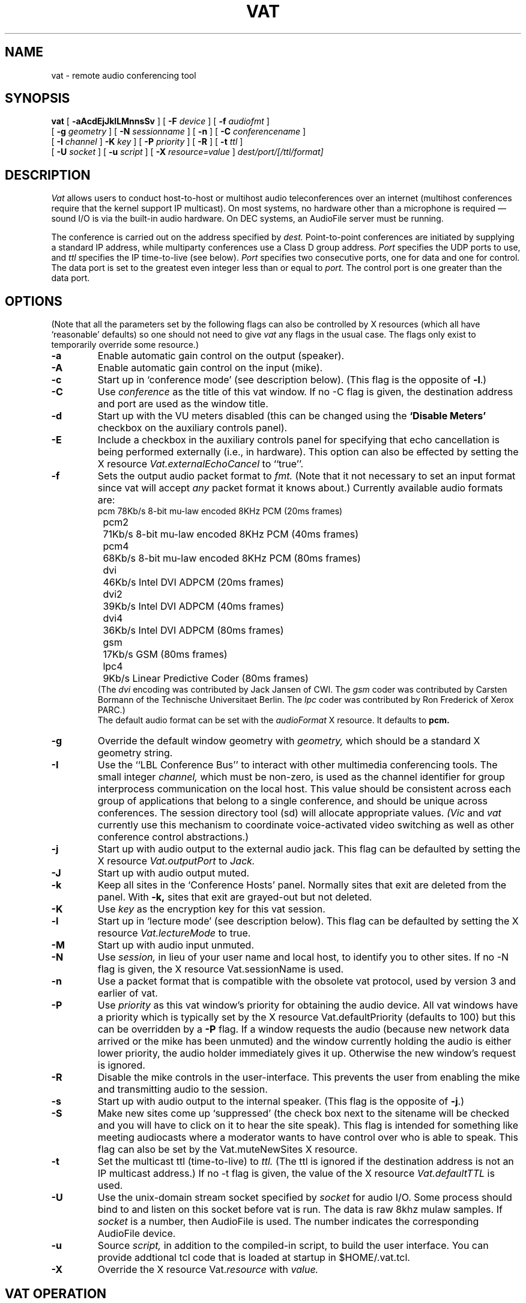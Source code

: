 .\" @(#) $Header: vat.1,v 1.13 95/10/19 12:57:33 mccanne Exp $ (LBL)
.\"
.\" Copyright (c) 1992-1994
.\" The Regents of the University of California.
.\" All rights reserved.
.\"
.\" Redistribution and use in source and binary forms, with or without
.\" modification, are permitted provided that: (1) source code distributions
.\" retain the above copyright notice and this paragraph in its entirety, (2)
.\" distributions including binary code include the above copyright notice and
.\" this paragraph in its entirety in the documentation or other materials
.\" provided with the distribution, and (3) all advertising materials mentioning
.\" features or use of this software display the following acknowledgment:
.\" ``This product includes software developed by the University of California,
.\" Lawrence Berkeley Laboratory and its contributors.'' Neither the name of
.\" the University nor the names of its contributors may be used to endorse
.\" or promote products derived from this software without specific prior
.\" written permission.
.\" THIS SOFTWARE IS PROVIDED ``AS IS'' AND WITHOUT ANY EXPRESS OR IMPLIED
.\" WARRANTIES, INCLUDING, WITHOUT LIMITATION, THE IMPLIED WARRANTIES OF
.\" MERCHANTABILITY AND FITNESS FOR A PARTICULAR PURPOSE.
.\"
.TH VAT 1  "17 Feb 1992"
.SH NAME
vat \- remote audio conferencing tool
.SH SYNOPSIS
.na
.B vat
[
.B \-aAcdEjJklLMnnsSv
]
[
.B \-F
.I device
]
[
.B \-f
.I audiofmt
]
.br
[
.B \-g
.I geometry
]
[
.B \-N
.I sessionname
]
[
.B \-n
]
[
.B \-C
.I conferencename
]
.br
[
.B \-I
.I channel
]
.B \-K
.I key
]
[
.B \-P
.I priority
]
[
.B \-R
]
[
.B \-t
.I ttl
]
.br
[
.B \-U
.I socket
]
[
.B \-u
.I script
]
[
.B \-X
.I resource=value
]
.I dest/port/[/ttl/format]
.br
.ad
.SH DESCRIPTION
.LP
.I Vat
allows users to conduct host-to-host or multihost audio teleconferences
over an internet (multihost conferences require that the kernel support
IP multicast).  On most systems, no hardware other than a microphone
is required \(em sound I/O is via the built-in audio
hardware.  On DEC systems, an AudioFile server must be running.

The conference is carried out on the address specified by
.I dest.
Point-to-point conferences are initiated by supplying a
standard IP address, while multiparty conferences
use a Class D group address.
.I Port
specifies the UDP ports to use,
and
.I ttl
specifies the IP time-to-live (see below).
.I Port
specifies two consecutive ports, one for data and
one for control.  The data port is set to the greatest even
integer less than or equal to
.I port.
The control port is one greater than the data port.

.SH OPTIONS
(Note that all the parameters set by
the following flags can also be controlled by X resources
(which all have `reasonable' defaults)
so one should not need to give
.I vat
any flags in the usual case.  The flags only exist to temporarily
override some resource.)
.TP
.B \-a
Enable automatic gain control on the output (speaker).
.TP
.B \-A
Enable automatic gain control on the input (mike).
.TP
.B \-c
Start up in `conference mode' (see description below).  (This flag
is the opposite of
.BR \-l .)
.TP
.B \-C
Use
.I conference
as the title of this vat window.  If no \-C flag is given, the
destination address and port are used as the window title.
.TP
.B \-d
Start up with the VU meters disabled (this can be changed using the
.B "`Disable Meters'"
checkbox on the auxiliary controls panel).
.TP
.B \-E
Include a checkbox in the auxiliary controls panel for specifying that
echo cancellation is being performed externally (i.e., in hardware).
This option can also be effected by setting the X resource
.I Vat.externalEchoCancel
to ``true''.
.TP
.B \-f
Sets the output audio packet format to
.I fmt.
(Note that it not necessary to set an input format since vat will accept
.I any
packet format it knows about.)  Currently available audio formats are:
.nf
	pcm	78Kb/s 8-bit mu-law encoded 8KHz PCM (20ms frames)
	pcm2	71Kb/s 8-bit mu-law encoded 8KHz PCM (40ms frames)
	pcm4	68Kb/s 8-bit mu-law encoded 8KHz PCM (80ms frames)
	dvi	46Kb/s Intel DVI ADPCM (20ms frames)
	dvi2	39Kb/s Intel DVI ADPCM (40ms frames)
	dvi4	36Kb/s Intel DVI ADPCM (80ms frames)
	gsm	17Kb/s GSM (80ms frames)
	lpc4	9Kb/s Linear Predictive Coder (80ms frames)
.fi
(The
.I dvi
encoding was contributed by Jack Jansen of CWI.
The
.I gsm
coder was contributed by Carsten Bormann
of the Technische Universitaet Berlin.
The
.I lpc
coder was contributed by Ron Frederick of Xerox PARC.)
.sp .5
The default
audio format can be set with the
.I audioFormat
X resource.  It defaults to
.B pcm.
.TP
.B \-g
Override the default window geometry with
.I geometry,
which should be a standard X geometry string.
.TP
.B \-I
Use the ``LBL Conference Bus'' to interact with other multimedia
conferencing tools.
The small integer
.I channel,
which must be non-zero,
is used as the channel identifier for group interprocess communication on
the local host.  This value should be consistent across each group
of applications that belong to a single conference, and should
be unique across conferences.  The session directory tool (sd)
will allocate appropriate values.
.I (Vic
and
.I vat
currently use this mechanism to coordinate
voice-activated video switching as well as other
conference control abstractions.)
.TP
.B \-j
Start up with audio output to the external audio jack.
This flag can be defaulted by setting the X resource
.I Vat.outputPort
to
.I Jack.
.TP
.B \-J
Start up with audio output muted.
.TP
.B \-k
Keep all sites in the `Conference Hosts' panel.  Normally sites that
exit are deleted from the panel.  With
.B \-k,
sites that exit are grayed-out but not deleted.
.TP
.B \-K
Use
.I key
as the encryption key for this vat session.
.TP
.B \-l
Start up in `lecture mode' (see description below).
This flag can be defaulted by setting the X resource
.I Vat.lectureMode
to true.
.TP
.B \-M
Start up with audio input unmuted.
.TP
.B \-N
Use
.I session,
in lieu of your user name and local host,
to identify you to other sites.
If no \-N flag is given, the X resource Vat.sessionName is used.
.TP
.B \-n
Use a packet format that is compatible with the obsolete
vat protocol, used by version 3 and earlier of vat.
.TP
.B \-P
Use
.I priority
as this vat window's priority for obtaining the audio device.
All vat windows have a priority which is typically set by the
X resource Vat.defaultPriority (defaults to 100) but this can be
overridden by a
.B \-P
flag.  If a window requests the audio
(because new network data arrived or the mike has been unmuted)
and the window currently holding the audio is either lower priority,
the audio holder immediately gives it up.  Otherwise the new window's
request is ignored.
.TP
.B \-R
Disable the mike controls in the user-interface.
This prevents the user from enabling
the mike and transmitting audio to the session.
.TP
.B \-s
Start up with audio output to the internal speaker.
(This flag is the opposite of
.BR \-j .)
.TP
.B \-S
Make new sites come up `suppressed' (the check box next to the
sitename will be checked and you will have to click on it to hear
the site speak).  This flag is intended for something like meeting
audiocasts where a moderator wants to have control over who is able to
speak.  This flag can also be set by the Vat.muteNewSites X resource.
.TP
.B \-t
Set the multicast ttl (time-to-live) to
.I ttl.
(The ttl is ignored if the destination address is not an IP multicast
address.)  If no \-t flag is given, the value of the X resource
.I Vat.defaultTTL
is used.
.TP
.B \-U
Use the unix-domain stream socket specified by
.I socket
for audio I/O.  Some process should bind to and listen on
this socket before vat is run.  The data is raw 8khz mulaw samples.
If
.I socket
is a number, then AudioFile is used.  The number indicates
the corresponding AudioFile device.
.TP
.B \-u
Source
.I script,
in addition to the compiled-in script, to build the user interface.
You can provide addtional tcl code that is loaded at
startup in $HOME/.vat.tcl.
.TP
.B \-X
Override the X resource 
Vat.\fIresource\fR
with
.I value.

.SH "VAT OPERATION"
Note:  In addition to invoking the ``quit'' button, typing `q', `Q', ctrl-C or
ctrl-D anywhere in the window will terminate
.I vat.
.LP
The
.I vat
window is divided into two parts: the right has controls for the local
audio and the left has a status display of the remote users participating
in the current conference.  The audio controls consist of two sliders
that control the mike and playback gain, a button to toggle output
between the built in speaker and the headphone jack, buttons to
enable/disable either the mike or speaker, and buttons to control
acquistion of the audio hardware.
Just to the left of each
slider is a VU meter.  A rule of thumb is to adjust the mike and
speaker gain sliders so the peak readings on the meter are about 80%
of full scale.
.LP
To change the audio output line (i.e., speaker, headphone, lineout, etc.)
click on the speaker icon (it should change to a headphone icon).
Additional clicks will round-robin among the available lines.
If there is only one option, the button will be disabled.
Similarly, click on the mike icon to select among the input lines.
By default, vat starts with the mike muted and the speaker enabled.
The mike is active when the ``talk'' button is selected, while
output can be muted by de-selecting the ``listen'' button.
.LP
The
.B "Conference Hosts"
window lists all the remote users
participating in the conference.
Each user's name
is displayed in a box that is highlighted whenever that user
speaks and grayed-out if a `session' message from that
user hasn't been received for at least 30 seconds (vat sends
`session' message every so often) \(em this usually indicates that
the site has lost connectivity or that vat has been aborted or
stopped.  There is a checkbox to the left of each participant name.
Clicking on the box will cause audio from that participant to
be discarded instead of played (for example, this might be used to
suppress a site that is generating echoes).
.SH "Multiple VAT Windows"
One host can be running an arbitrary number of vat sessions (presumably
with different destination addresses).  However, since most workstations
have only one set of audio hardware, only one of those sessions
will be able to access the mike and speaker.
For the most part, the vat sessions will automatically follow the action.
If you select the ``talk'' button or press ``Keep Audio'' button, the audio
device will be acquired by that session and the session that
previously held the audio will relinquish it.  Vat displays
it's title bar in an oblique font when the audio is not being held.
.LP
A vat session will also acquire the audio if there is input
from the network.  But to prevent a background vat session
from stealing the audio from the foreground session, you
can toggle the ``Keep Audio'' button.  When the ``Keep Audio''
button is selected, vat will reliquish the audio only if
there is a user demand in another window (i.e., unmuting the mike
or selecting the ``Keep Audio'' button).
.LP
Participants in a multi-site conference often want to have
`side conversations' that don't bother the rest of the conference
participants.
Vat has some support for establishing side conversations:
If you middle-click on the name of some
site in the conference hosts window, a new vat window will be created
that talks only to that participant (it sends unicast datagrams rather
than multicast).  If that other participant also middle-clicks on your
site, you can have a private conversation between just your two sites
using the newly created vat windows.  Note:  due to a `bug' in
the way most systems implement multicast, if you create a new window
aimed at a particular participant but they haven't created a window
aimed at you, they will hear you speaking in the main conference window
and may not realize that your audio is being sent only to them and
not multicast.  One can view this either as a feature (it provides
a semi-private channel you can use to ask someone to set up a side
conversation) or a bug (it often leads to strange, one-sided
conversations where one side multicasts and the other doesn't).
.SH "Auxiliary Controls"
Clicking on the ``Menu'' label at the bottom of the
.I vat
window will cause a panel of
.B "auxiliary controls"
to open.
.LP
The
.B "Audio Tests"
buttons will enable some audio test modes.  These should
.I not
be selected during a conference.
The
.B "loopback mike"
button will cause input from the mike to be sent to the local
speaker/jack.  This might be useful for checking levels and
debugging cable problems but the 20ms delay from input to output
makes talking in this mode almost impossible.  The three tone
buttons will generate one of three reference tones through the local
speaker.  Level setting should generally be done with the -6dBm
tone.
.LP
The
.B "Output Mode"
buttons control what vat will do to avoid feedback/echo from the
mike to the speaker.  In
.B mike mutes net
mode, vat will mute the speaker whenever it thinks that you are talking,
while in
.B net mutes mike
mode, vat will mute the mike whenever input from the network arrives.
In
.B full duplex
mode, vat will assume that feedback can't happen and do nothing to avoid it.
In
.B echo cancel
mode, vat will attempt to eliminate echoes by doing some fancy signal
processing.  (EchoCancel requires the BSD sound driver \(em it is
disabled when running vat under Sun OS because the Sun driver does not
provide any
mechanism to time correlate audio output and input.)  The internal
speaker should only be used in `speakerphone' or `echo cancel' mode \(em
selecting `headphone' mode for it will result in your site injecting
a lot of unpleasant echoes into the conference.  The headphone jack
should be set to `FullDuplex' mode if you have headphones plugged into
it and `MikeMutesNet' or `EchoCancel' mode if you have an external
amp and speaker plugged into it.
.LP
There are two
.I "type-in boxes"
(see below) at the bottom of the Auxiliary Controls panel.  The one labeled
.B `Name'
can be used to change the session name announced to other sites.
The one labelled
.B `Key'
can be used to specify an encryption key (see next section).
.SH Encryption
.LP
\fI(N.B.: Because of U.S. export controls,
the standard distribution of vat from LBL does not support encryption.
In this case, the ``Key'' type-in box will be disabled.)\fP
.LP
Since vat conversations are typically conducted over open IP networks
there is no way to prevent eavesdropping, particularly for multicast
conferences.  To add some measure of privacy, vat allows the audio
packet streams to be DES encrypted.  Presumably only sites sharing
the same key will be able to decrypt and
listen to the encrypted audio.
.LP
Encryption is enabled by entering an arbitrary string in the
.B key
box (this string is the previously agreed upon encryption key
for the conference \- note that key distribution should be
done by mechanisms totally separate from vat).  Encryption
can be turned off by entering a null string (just a carriage
return or any string starting with a blank) in the
.B key
box.
.SH "X Resources"
The following are the names and default values of X resources used by
.I vat.
This list is incomplete.  Consult the tcl code in ui-resource.tcl from
the vat source distribution for the complete set.
.LP
.RS
.nf
.ta \w'vat*controls*title*font:  'u
Vat.defaultTTL:	127
Vat.audioFormat:	pcm
Vat.lectureMode:	false
Vat.inputPort:	Mike
Vat.outputPort:	Speaker
Vat.speakerMode:	Speakerphone
Vat.jackMode:	Headphone
Vat.mikeGain:	32
Vat.speakerGain:	180
Vat.jackGain:	180
Vat.mikeAGC:	false
Vat.mikeAGCLevel:	0
Vat.speakerAGC:	false
Vat.speakerAGCLevel:	0
Vat.maxPlayout:	6
Vat.defaultPriority:	100
Vat.idleDropTime:	20
Vat.autoRaise:	true
Vat.pushToTalk:	false
Vat.keepSites:	false
Vat.key:
Vat.muteNewSites:	false
Vat.siteDropTime:	30
! fonts
Vat.titleFont:	-*-helvetica-bold-r-normal--*-140-75-75-*-*-*-*
Vat.audioFont:	-*-helvetica-medium-r-normal--*-100-75-75-*-*-*-*
Vat.helpFont:	-*-times-medium-r-normal--*-140-75-75-*-*-*-*
Vat.ctrlFont:	-*-helvetica-bold-r-normal--*-100-75-75-*-*-*-*
Vat.ctrlTitleFont:	-*-helvetica-bold-r-normal--*-120-75-75-*-*-*-*
Vat.entryFont:	-*-helvetica-medium-r-normal--*-100-75-75-*-*-*-*
.fi
.DT
.RE
.LP
.B Vat.maxPlayout
is the maximum `play out' delay, in seconds, that can be tolerated.  I.e.,
.I vat
dynamically adapts to delays introduced in the network by delaying
the play out of a remote site's audio packets.  The range of adaptation
is limited by the size of a buffer in vat and this parameter essentially
sets the size of that buffer.  Setting
.B maxPlayout
larger than 10 seconds will probably result poor vat and system behavior.
.LP
Vat has two different modes of adapting the playout delay, one more
suitable for an interactive, multi-party discussion or conference and
the other more suitable for listening to a speech or lecture.
The two modes differ in how quickly they `forget' the delay vat
introduces to adapt to transient network congestion:
In
.I "Conference mode"
vat attempts to minimize the delay (since large
delays make interactive conversations difficult) but this usually
results in more lost packets when the delay becomes too short handle
the next congestion event.  In
.I "Lecture mode"
vat attempts to minimize lost packets by reducing delays very slowly.
This results in the clearest playback but interactivity may suffer.
.LP
.I "Conference mode"
is the default when vat starts up unless the
.B \-l
flag is given or the X resource
.I lectureMode
is set to true.  There are radio buttons in the network section of
the Auxiliary Controls panel to switch between Conference and Lecture
.SH Statistics
Clicking on a name with the left mouse button will bring up a
small window of identification information for that user.
The window includes several of the RTP identification descriptors,
the audio format in use, and the times of reception of the
last data and control packets.
A packet statistics window can be brought up from the ``Stats...''
pulldown menu by selecting ``RTP''.
There are three columns of numbers.  The last column is
the aggregate statistics
since vat started, while the middle column is the difference between
the last update time and the current time.
The first column is an smoother version of the middle column, using
an exponentially weighted average with gain Vat.statTimeConst.

The statistics are
updated every second or so while the window is mapped.
Any of values can be plotted with a stripchart by clicking
on the name of the desired statistic.
.SH "SEE ALSO"
audio(4)
.SH AUTHORS
Van Jacobson (van@ee.lbl.gov) and
Steven McCanne (mccanne@ee.lbl.gov), both of
Lawrence Berkeley Laboratory, University of California, Berkeley, CA.
.sp .5
Jack Jansen (Jack.Jansen@cwi.nl) of
Stichting Mathematisch Centrum, Amsterdam, the Netherlands,
contributed the Intel DVI ADPCM codec.
.sp .5
Ron Frederick (frederic@parc.xerox.com) of Xerox PARC, Palo Alto, CA,
contributed the LPC codec
which is based on an implementation done by Ron Zuckerman
(ronzu@isu.comm.mot.com) of Motorola which was posted to the Usenet
group comp.dsp on 26 June 1992.
.sp .5
Carsten Bormann (cabo@cs.tu-berlin.de) and
Jutta Degener (jutta@cs.tu-berlin.de)
of the Communications and Operating Systems Research Group (KBS) at the
Technische Universitaet Berlin
contributed the GSM codec.
.sp .5
Steve Casner (casner@isi.edu) of ISI,
Los Angeles, CA, and Steve Deering (deering@parc.xerox.com) of
Xerox PARC have invested tremendous effort in
making vat work on a scale far beyond the authors' wildest
expectations and have contributed greatly to vat's development,
both directly (via careful analysis of bugs and useful suggestions)
and indirectly (via setting up several global conferences that
severely pushed the envelope of vat's capabilities).
.SH BUGS
Speakerphone mode is difficult to get right \(em use a headset if you
can (or run BSD instead of Sun-OS to get a kernel audio driver that
can support echo cancellation).  If you have to use speakerphone mode,
try to position the mike as far as possible from the speaker (the
speaker in a sparcstation is on bottom of the machine in the front
right corner near the LED).  If there's a problem with echo (i.e.,
you transmit whenever other people start speaking), try reducing the mike
gain or mute the mike when you're not speaking.
.LP
In speakerphone mode
.I vat
assumes that if there is audio data from the net being sent to the
speaker at least part of the signal from the mike is pickup from
the speaker.  So, unless the mike signal is `large' compared to the
signal from the net,
.I vat
assumes it is echo and suppresses it.  This means that if you want
to interrupt someone who is talking, you may have to talk a bit
louder than usual at the start (you can tell if you succeed because
your site's name box will light and the speaker will mute).
.\".LP
.\"The internal architecture of
.\".I vat
.\"allows for almost any audio encoding and packet format.
.\"We are working on U.S. Federal Standard 1016 4800bps CELP
.\"(a very low bandwidth codec that could be run over 9600baud
.\"dial-up SLIP links) and hope to have it in the official release.
.\"We'd be very interested if anyone would like to contribute additional audio
.\"encode/decode routines.
.\".LP
.\"Vat's LPC coder is low quality.  We plan to incorporate
.\"the U.S. Federal Standard 1015 LPC-10 2400bps algorithm.
